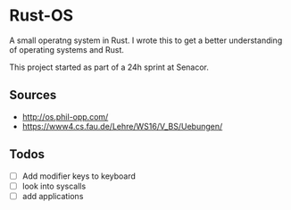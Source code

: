 * Rust-OS
  A small operatng system in Rust. I wrote this to get a better
  understanding of operating systems and Rust.

  This project started as part of a 24h sprint at Senacor.
** Sources
   - http://os.phil-opp.com/
   - https://www4.cs.fau.de/Lehre/WS16/V_BS/Uebungen/
** Todos
   - [ ] Add modifier keys to keyboard
   - [ ] look into syscalls
   - [ ] add applications
